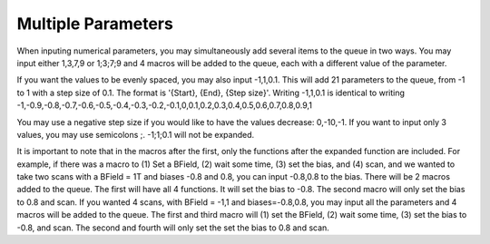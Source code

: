 Multiple Parameters
==================================================



When inputing numerical parameters, you may simultaneously add several items to the queue in two ways. 
You may input either 1,3,7,9 or 1;3;7;9 and 4 macros will be added to the queue, each with a different value of the parameter. 

If you want the values to be evenly spaced, you may also input -1,1,0.1.  This will add 21 parameters to the queue, from -1 to 1 with a step size of 0.1. The format is '{Start}, {End}, {Step size}'.  Writing -1,1,0.1 is identical to writing -1,-0.9,-0.8,-0.7,-0.6,-0.5,-0.4,-0.3,-0.2,-0.1,0,0.1,0.2,0.3,0.4,0.5,0.6,0.7,0.8,0.9,1

You may use a negative step size if you would like to have the values decrease: 0,-10,-1.
If you want to input only 3 values, you may use semicolons ;.  -1;1;0.1 will not be expanded.



It is important to note that in the macros after the first, only the functions after the expanded function are included.  
For example, if there was a macro to (1) Set a BField, (2) wait some time, (3) set the bias, and (4) scan,
and we wanted to take two scans with a BField = 1T and biases -0.8 and 0.8, you can input -0.8,0.8 to the bias.
There will be 2 macros added to the queue.  The first will have all 4 functions.  It will set the bias to -0.8.  
The second macro will only set the bias to 0.8 and scan.  
If you wanted 4 scans, with BField = -1,1 and biases=-0.8,0.8,
you may input all the parameters and 4 macros will be added to the queue.
The first and third macro will (1) set the BField, (2) wait some time, (3) set the bias to -0.8, and scan.  The second and fourth will only set the set the bias to 0.8 and scan.
